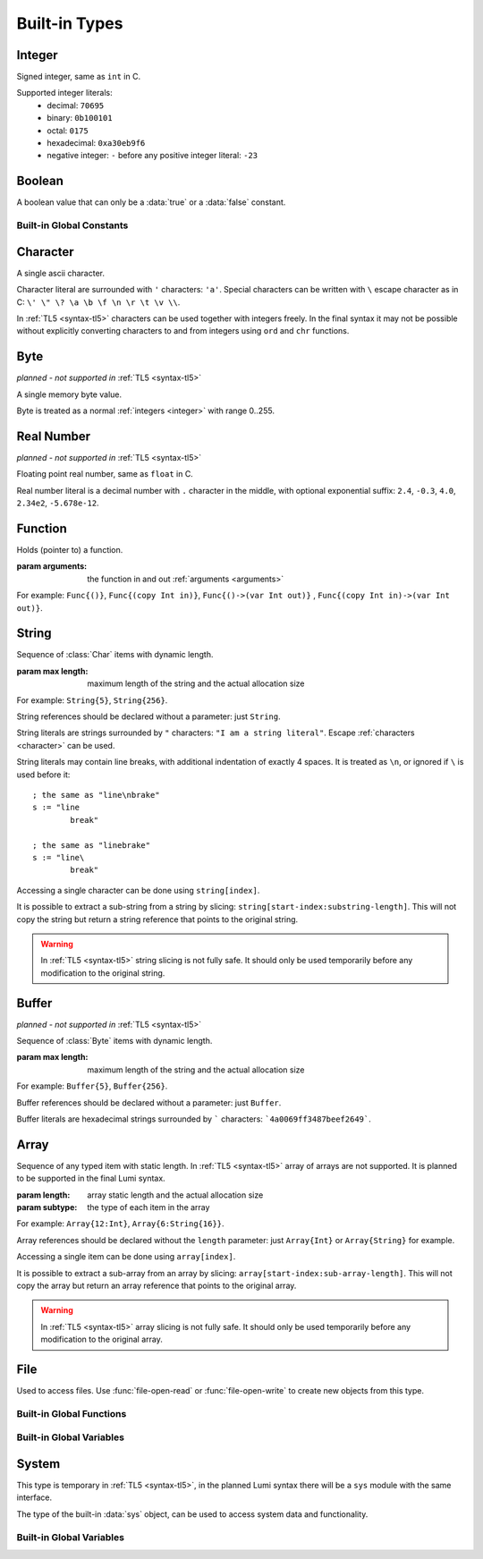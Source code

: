 .. _built-in:

Built-in Types
==============

.. _integer:

Integer
-------
.. class:: Int

   Signed integer, same as ``int`` in C.

   Supported integer literals:
      * decimal: ``70695``
      * binary: ``0b100101``
      * octal: ``0175``
      * hexadecimal: ``0xa30eb9f6``
      * negative integer: ``-`` before any positive integer literal: ``-23``

   .. method:: str(user String text)

      write into ``text`` the integer converted to string

Boolean
-------
.. class:: Bool

   A boolean value that can only be a :data:`true` or a :data:`false`
   constant.

Built-in Global Constants
+++++++++++++++++++++++++
.. data:: Bool true

.. data:: Bool false

.. _character:

Character
---------
.. class:: Char

   A single ascii character.

   Character literal are surrounded with ``'`` characters: ``'a'``. Special
   characters can be written with ``\`` escape character as in C: ``\' \" \? \a
   \b \f \n \r \t \v \\``.

   In :ref:`TL5 <syntax-tl5>` characters can be used together with integers
   freely. In the final syntax it may not be possible without explicitly
   converting characters to and from integers using ``ord`` and ``chr``
   functions.

Byte
----
*planned - not supported in* :ref:`TL5 <syntax-tl5>`

.. class:: Byte

   A single memory byte value.

   Byte is treated as a normal :ref:`integers <integer>` with range 0..255.


Real Number
-----------
*planned - not supported in* :ref:`TL5 <syntax-tl5>`

.. class:: Real

   Floating point real number, same as ``float`` in C.

   Real number literal is a decimal number with ``.`` character in the middle,
   with optional exponential suffix: ``2.4``, ``-0.3``, ``4.0``, ``2.34e2``,
   ``-5.678e-12``.

Function
--------
.. class:: Func(arguments)

   Holds (pointer to) a function.

   :param arguments: the function in and out :ref:`arguments <arguments>`

   For example: ``Func{()}``, ``Func{(copy Int in)}``,
   ``Func{()->(var Int out)}`` , ``Func{(copy Int in)->(var Int out)}``.

.. _string:

String
------
.. class:: String(max length)

   Sequence of :class:`Char` items with dynamic length.

   :param max length: maximum length of the string and the actual allocation
      size

   For example: ``String{5}``, ``String{256}``.

   String references should be declared without a parameter: just ``String``.

   String literals are strings surrounded by ``"`` characters: ``"I am a string
   literal"``. Escape :ref:`characters <character>` can be used.

   String literals may contain line breaks, with additional indentation
   of exactly 4 spaces. It is treated as ``\n``, or ignored if ``\`` is used
   before it::

      ; the same as "line\nbrake"
      s := "line
              break"

      ; the same as "linebrake"
      s := "line\
              break"

   Accessing a single character can be done using ``string[index]``.

   It is possible to extract a sub-string from a string by slicing:
   ``string[start-index:substring-length]``. This will not copy the string but
   return a string reference that points to the original string.

   .. warning::
      In :ref:`TL5 <syntax-tl5>` string slicing is not fully safe. It should
      only be used temporarily before any modification to the original string.

   .. attribute:: Int length

      current (dynamic) string length

   .. method:: new(user String text)

      initialize this string with a copy of ``text``, does nothing if it's
      empty or invalid

      :raises: if ``text`` is too long to fit this string

   .. method:: clear()

      make this string empty

   .. method:: equal(user String other)->(var Bool is-equal)

      return whether this string is exactly equal to ``other``, return ``false``
      if ``other`` is empty or outdated

   .. method:: get(copy Int index)->(var Char character)

      return character at place ``index``,

      :raises: if ``index`` is out of range

   .. method:: append(copy Char character)

      append ``character`` to this string end

      :raises: if has no room for another character

   .. method:: concat(user String text)

      concatenate ``text`` to this string end

      :raises: if has no room for ``text``

   .. method:: concat-int(copy Int number)

      covert ``number`` to string and concatenate it to this string end

      :raises: if has no room for ``number``

   .. method:: find(user String pattern)->(copy Int index)

      return index of first occurrence of ``pattern`` in this string, return
      ``0`` if empty or invalid pattern given, return this string
      :data:`length` if ``pattern`` not found

   .. method:: has(copy Char character)->(var Bool has)

      return whether this string contains ``character``

.. _buffer:

Buffer
------
*planned - not supported in* :ref:`TL5 <syntax-tl5>`

.. class:: Buffer(max length)

   Sequence of :class:`Byte` items with dynamic length.

   :param max length: maximum length of the string and the actual allocation
      size

   For example: ``Buffer{5}``, ``Buffer{256}``.

   Buffer references should be declared without a parameter: just ``Buffer``.

   Buffer literals are hexadecimal strings surrounded by ````` characters:
   ```4a0069ff3487beef2649```.

   .. attribute:: Int length

      current (dynamic) string length

   .. attribute:: Int max-length

      maximum (static) length of the string

Array
-----
.. class:: Array(length, subtype)

   Sequence of any typed item with static length. In :ref:`TL5 <syntax-tl5>`
   array of arrays are not supported. It is planned to be supported in the final
   Lumi syntax.

   :param length: array static length and the actual allocation size
   :param subtype: the type of each item in the array

   For example: ``Array{12:Int}``, ``Array{6:String{16}}``.

   Array references should be declared without the ``length`` parameter:
   just ``Array{Int}`` or ``Array{String}`` for example.

   Accessing a single item can be done using ``array[index]``.

   It is possible to extract a sub-array from an array by slicing:
   ``array[start-index:sub-array-length]``. This will not copy the array but
   return an array reference that points to the original array.

   .. warning::
      In :ref:`TL5 <syntax-tl5>` array slicing is not fully safe. It should
      only be used temporarily before any modification to the original array.

   .. attribute:: Int length

      (static) length of the array

File
----
.. class:: File

   Used to access files. Use :func:`file-open-read` or
   :func:`file-open-write` to create new objects from this type.

   .. method:: close()

      close this file, does nothing if this file is already closed

      :raises: if closing failed

   .. method:: getc()->(var Char character, var Bool is-eof)

      read one character from this file

      if this file is not closed, has more data, and data read succeeded -
      return :data:`false` in ``is-eof`` and next character read from the
      file in ``character``, else - return :data:`true` in ``is-eof`` and do
      nothing with ``character``

   .. method:: putc(copy Char character)

      append ``character`` to this file end

      :raises: if writing failed

   .. method:: write(user String text)

      append ``text`` to this file end

      :raises: if writing failed

Built-in Global Functions
+++++++++++++++++++++++++
.. function:: file-open-read(user String filename)->(owner File file)

   Create a new :class:`File` object that is capable of **reading** from
   ``filename`` file.

.. function:: file-open-write(user String filename)->(owner File file)

   Create a new :class:`File` object that is capable of **writing** to
   ``filename`` file.

Built-in Global Variables
+++++++++++++++++++++++++
.. data:: File stdin

   can be used to **read** from the standard input stream

.. data:: File stdout

   can be used to **write** to the standard output stream

.. data:: File stderr

   can be used to **write** to the standard error stream

System
------
This type is temporary in :ref:`TL5 <syntax-tl5>`, in the planned Lumi syntax
there will be a ``sys`` module with the same interface.

.. class:: Sys

   The type of the built-in :data:`sys` object, can be used to access system
   data and functionality.

   .. attribute:: Array{String} argv

      holds program arguments

   .. method:: print(user String text)

      print ``text`` to the standard output stream, same as calling
      ``stdout.write``

      :raises: if writing failed

   .. method:: println(user String text)

      print ``text`` appended with new-line character to the standard output
      stream

      :raises: if writing failed

   .. method:: getchar()->(var Char character, var Bool is-eof)

      read one character from the standard input stream

      if the standard input stream is not closed, has more data, and data read
      succeeded - return :data:`false` in ``is-eof`` and next character read
      from the standard input stream in ``character``, else - return
      :data:`true` in ``is-eof`` and do nothing with ``character``

   .. method:: getline(user String text)

      read one line from the standard input stream into ``text``, the line-end
      character is not written into ``text``

      does nothing if could not read data

   .. method:: exit(copy Int status)

      terminates execution of the program immediately with ``status`` as the
      exit status value

      calls C ``exit`` function

   .. method:: system(user String command)->(var Int status)

      execute ``command`` by the host command processor and return the return
      status of the command

      calls C ``system`` function

      :raises: if ``command`` is empty or outdated, or if command fails to
         execute

   .. method:: getenv(user String name)->(user String value, var Bool exists)

      get an environment variable

      if environment variable named ``name`` exists - copy into ``value`` the
      value of the environment variable and return :data:`true` in
      ``exists``, else - return :data:`false` in ``exists`` and do nothing
      with ``value``

Built-in Global Variables
+++++++++++++++++++++++++
.. data:: Sys sys

   Only this variable should be be used to access system data and functionality
   as exposed by the :class:`Sys` type interface.
